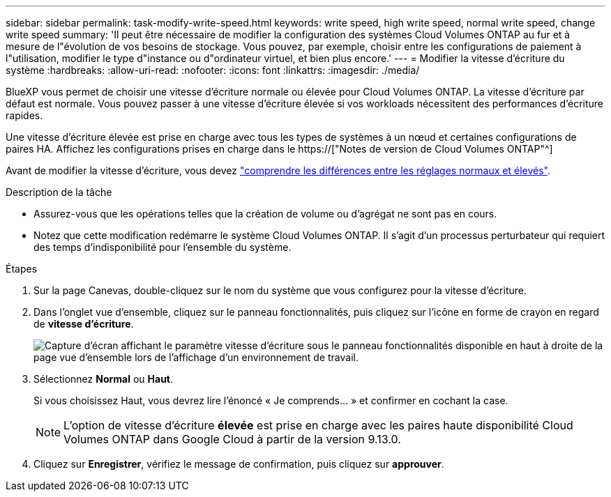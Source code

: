 ---
sidebar: sidebar 
permalink: task-modify-write-speed.html 
keywords: write speed, high write speed, normal write speed, change write speed 
summary: 'Il peut être nécessaire de modifier la configuration des systèmes Cloud Volumes ONTAP au fur et à mesure de l"évolution de vos besoins de stockage. Vous pouvez, par exemple, choisir entre les configurations de paiement à l"utilisation, modifier le type d"instance ou d"ordinateur virtuel, et bien plus encore.' 
---
= Modifier la vitesse d'écriture du système
:hardbreaks:
:allow-uri-read: 
:nofooter: 
:icons: font
:linkattrs: 
:imagesdir: ./media/


[role="lead"]
BlueXP vous permet de choisir une vitesse d'écriture normale ou élevée pour Cloud Volumes ONTAP. La vitesse d'écriture par défaut est normale. Vous pouvez passer à une vitesse d'écriture élevée si vos workloads nécessitent des performances d'écriture rapides.

Une vitesse d'écriture élevée est prise en charge avec tous les types de systèmes à un nœud et certaines configurations de paires HA. Affichez les configurations prises en charge dans le https://["Notes de version de Cloud Volumes ONTAP"^]

Avant de modifier la vitesse d'écriture, vous devez link:concept-write-speed.html["comprendre les différences entre les réglages normaux et élevés"].

.Description de la tâche
* Assurez-vous que les opérations telles que la création de volume ou d'agrégat ne sont pas en cours.
* Notez que cette modification redémarre le système Cloud Volumes ONTAP. Il s'agit d'un processus perturbateur qui requiert des temps d'indisponibilité pour l'ensemble du système.


.Étapes
. Sur la page Canevas, double-cliquez sur le nom du système que vous configurez pour la vitesse d'écriture.
. Dans l'onglet vue d'ensemble, cliquez sur le panneau fonctionnalités, puis cliquez sur l'icône en forme de crayon en regard de *vitesse d'écriture*.
+
image:screenshot_features_write_speed.png["Capture d'écran affichant le paramètre vitesse d'écriture sous le panneau fonctionnalités disponible en haut à droite de la page vue d'ensemble lors de l'affichage d'un environnement de travail."]

. Sélectionnez *Normal* ou *Haut*.
+
Si vous choisissez Haut, vous devrez lire l'énoncé « Je comprends... » et confirmer en cochant la case.

+

NOTE: L'option de vitesse d'écriture *élevée* est prise en charge avec les paires haute disponibilité Cloud Volumes ONTAP dans Google Cloud à partir de la version 9.13.0.

. Cliquez sur *Enregistrer*, vérifiez le message de confirmation, puis cliquez sur *approuver*.

